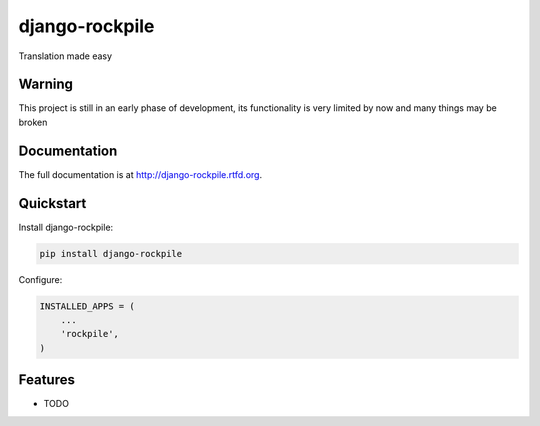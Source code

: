 =============================
django-rockpile
=============================

.. image:: https://badge.fury.io/py/django-rockpile.png
    :target: http://badge.fury.io/py/django-rockpile
    
.. image:: https://travis-ci.org/rockpile-it/django-rockpile.png?branch=master
        :target: https://travis-ci.org/rockpile-it/django-rockpile

.. image:: https://coveralls.io/repos/rockpile-it/django-rockpile/badge.png
        :target: https://coveralls.io/r/rockpile-it/django-rockpile

.. image:: https://pypip.in/d/django-rockpile/badge.png
        :target: https://crate.io/packages/django-rockpile?version=latest


Translation made easy

Warning
-------------

This project is still in an early phase of development, its functionality is very 
limited by now and many things may be broken


Documentation
-------------

The full documentation is at http://django-rockpile.rtfd.org.

Quickstart
----------

Install django-rockpile:

.. code-block :: bash

    pip install django-rockpile

Configure:

.. code-block :: python

    INSTALLED_APPS = (
        ...
        'rockpile',
    )


Features
--------

* TODO
